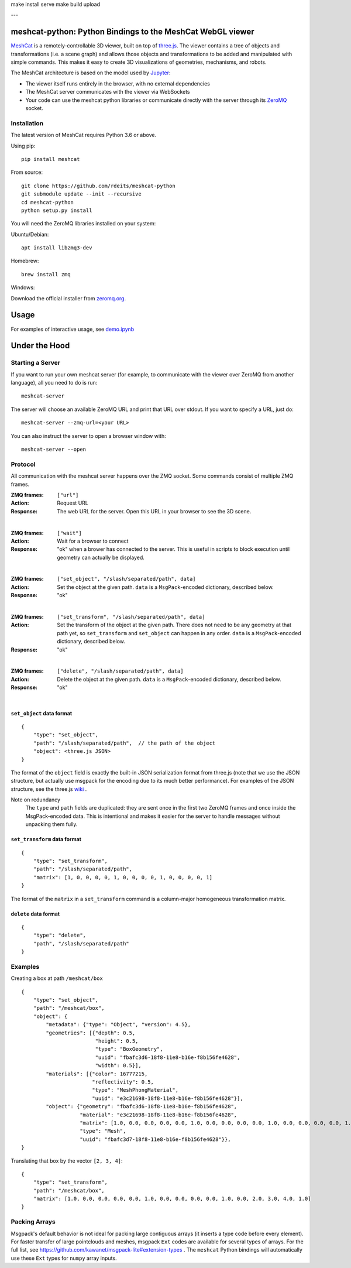 make install serve
make build upload

---


meshcat-python: Python Bindings to the MeshCat WebGL viewer
===========================================================

.. image:: https://github.com/rdeits/meshcat-python/workflows/CI/badge.svg?branch=master
    :target: https://github.com/rdeits/meshcat-python/actions?query=workflow%3ACI
.. image:: https://codecov.io/gh/rdeits/meshcat-python/branch/master/graph/badge.svg
  :target: https://codecov.io/gh/rdeits/meshcat-python


MeshCat_ is a remotely-controllable 3D viewer, built on top of three.js_. The viewer contains a tree of objects and transformations (i.e. a scene graph) and allows those objects and transformations to be added and manipulated with simple commands. This makes it easy to create 3D visualizations of geometries, mechanisms, and robots.

The MeshCat architecture is based on the model used by Jupyter_:

- The viewer itself runs entirely in the browser, with no external dependencies
- The MeshCat server communicates with the viewer via WebSockets
- Your code can use the meshcat python libraries or communicate directly with the server through its ZeroMQ_ socket.

.. _ZeroMQ: http://zguide.zeromq.org/
.. _Jupyter: http://jupyter.org/
.. _MeshCat: https://github.com/rdeits/meshcat
.. _three.js: https://threejs.org/

Installation
------------

The latest version of MeshCat requires Python 3.6 or above.

Using pip:

::

    pip install meshcat

From source:

::

    git clone https://github.com/rdeits/meshcat-python
    git submodule update --init --recursive
    cd meshcat-python
    python setup.py install

You will need the ZeroMQ libraries installed on your system:

Ubuntu/Debian:

::

    apt install libzmq3-dev

Homebrew:

::

    brew install zmq

Windows:

Download the official installer from zeromq.org_.

.. _zeromq.org: https://zeromq.org/download/

Usage
=====

For examples of interactive usage, see demo.ipynb_

.. _demo.ipynb: examples/demo.ipynb

Under the Hood
==============

Starting a Server
-----------------

If you want to run your own meshcat server (for example, to communicate with the viewer over ZeroMQ from another language), all you need to do is run:

::

    meshcat-server

The server will choose an available ZeroMQ URL and print that URL over stdout. If you want to specify a URL, just do:

::

    meshcat-server --zmq-url=<your URL>

You can also instruct the server to open a browser window with:

::

    meshcat-server --open

Protocol
--------

All communication with the meshcat server happens over the ZMQ socket. Some commands consist of multiple ZMQ frames.

:ZMQ frames:
    ``["url"]``
:Action:
    Request URL
:Response:
    The web URL for the server. Open this URL in your browser to see the 3D scene.

|

:ZMQ frames:
    ``["wait"]``
:Action:
    Wait for a browser to connect
:Response:
    "ok" when a brower has connected to the server. This is useful in scripts to block execution until geometry can actually be displayed.

|

:ZMQ frames:
    ``["set_object", "/slash/separated/path", data]``
:Action:
    Set the object at the given path. ``data`` is a ``MsgPack``-encoded dictionary, described below.
:Response:
    "ok"

|

:ZMQ frames:
    ``["set_transform", "/slash/separated/path", data]``
:Action:
    Set the transform of the object at the given path. There does not need to be any geometry at that path yet, so ``set_transform`` and ``set_object`` can happen in any order. ``data`` is a ``MsgPack``-encoded dictionary, described below.
:Response:
    "ok"

|

:ZMQ frames:
    ``["delete", "/slash/separated/path", data]``
:Action:
    Delete the object at the given path. ``data`` is a ``MsgPack``-encoded dictionary, described below.
:Response:
    "ok"

|

``set_object`` data format
^^^^^^^^^^^^^^^^^^^^^^^^^^
::

    {
        "type": "set_object",
        "path": "/slash/separated/path",  // the path of the object
        "object": <three.js JSON>
    }

The format of the ``object`` field is exactly the built-in JSON serialization format from three.js (note that we use the JSON structure, but actually use msgpack for the encoding due to its much better performance). For examples of the JSON structure, see the three.js wiki_ .

Note on redundancy
    The ``type`` and ``path`` fields are duplicated: they are sent once in the first two ZeroMQ frames and once inside the MsgPack-encoded data. This is intentional and makes it easier for the server to handle messages without unpacking them fully.

.. _wiki: https://github.com/mrdoob/three.js/wiki/JSON-Geometry-format-4
.. _msgpack: https://msgpack.org/index.html

``set_transform`` data format
^^^^^^^^^^^^^^^^^^^^^^^^^^^^^
::

    {
        "type": "set_transform",
        "path": "/slash/separated/path",
        "matrix": [1, 0, 0, 0, 0, 1, 0, 0, 0, 0, 1, 0, 0, 0, 0, 1]
    }

The format of the ``matrix`` in a ``set_transform`` command is a column-major homogeneous transformation matrix.

``delete`` data format
^^^^^^^^^^^^^^^^^^^^^^
::

    {
        "type": "delete",
        "path", "/slash/separated/path"
    }

Examples
--------

Creating a box at path ``/meshcat/box``

::

    {
        "type": "set_object",
        "path": "/meshcat/box",
        "object": {
            "metadata": {"type": "Object", "version": 4.5},
            "geometries": [{"depth": 0.5,
                            "height": 0.5,
                            "type": "BoxGeometry",
                            "uuid": "fbafc3d6-18f8-11e8-b16e-f8b156fe4628",
                            "width": 0.5}],
            "materials": [{"color": 16777215,
                           "reflectivity": 0.5,
                           "type": "MeshPhongMaterial",
                           "uuid": "e3c21698-18f8-11e8-b16e-f8b156fe4628"}],
            "object": {"geometry": "fbafc3d6-18f8-11e8-b16e-f8b156fe4628",
                       "material": "e3c21698-18f8-11e8-b16e-f8b156fe4628",
                       "matrix": [1.0, 0.0, 0.0, 0.0, 0.0, 1.0, 0.0, 0.0, 0.0, 0.0, 1.0, 0.0, 0.0, 0.0, 0.0, 1.0],
                       "type": "Mesh",
                       "uuid": "fbafc3d7-18f8-11e8-b16e-f8b156fe4628"}},
    }

Translating that box by the vector ``[2, 3, 4]``:

::

    {
        "type": "set_transform",
        "path": "/meshcat/box",
        "matrix": [1.0, 0.0, 0.0, 0.0, 0.0, 1.0, 0.0, 0.0, 0.0, 0.0, 1.0, 0.0, 2.0, 3.0, 4.0, 1.0]
    }

Packing Arrays
--------------

Msgpack's default behavior is not ideal for packing large contiguous arrays (it inserts a type code before every element). For faster transfer of large pointclouds and meshes, msgpack ``Ext`` codes are available for several types of arrays. For the full list, see https://github.com/kawanet/msgpack-lite#extension-types . The ``meshcat`` Python bindings will automatically use these ``Ext`` types for ``numpy`` array inputs.


